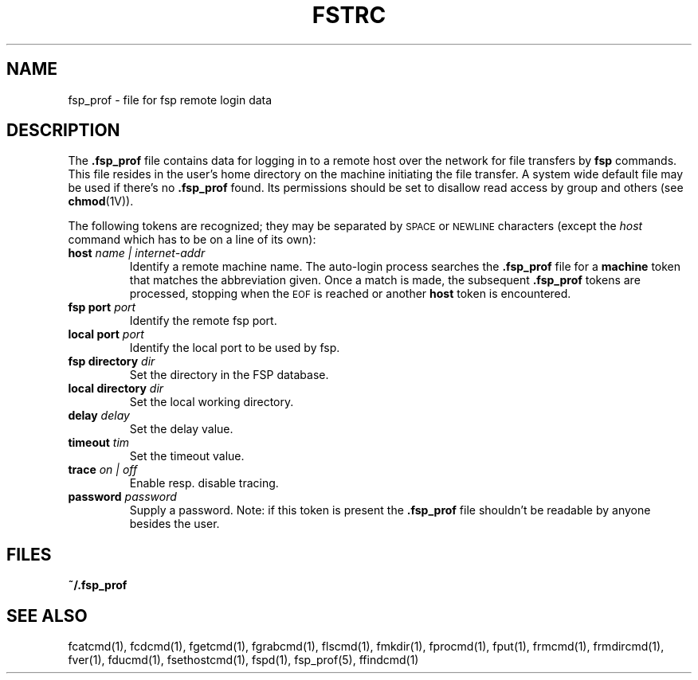 .TH FSTRC 5 "19 October 1988"
.SH NAME
fsp_prof \- file for fsp remote login data
.SH DESCRIPTION
The
.B \&.fsp_prof
file contains data for logging in to a
remote host over the network for file transfers by
.BR fsp
commands. This file resides in the user's home directory
on the machine initiating the file transfer. A system wide default file may
be used if there's no
.B \&.fsp_prof
found. Its permissions should be set to
disallow read access by group and others (see
.BR chmod (1V)).
.LP
The following tokens
are recognized; they may be separated by
.SM SPACE
or
.SM NEWLINE
characters (except the
.I host
command which has to be on a line of its own):
.TP
.BI host " name | internet-addr"
Identify a remote machine name.
The auto-login process searches the
.B .fsp_prof
file for a
.B machine
token that matches the abbreviation given.
Once a match is made, the subsequent
.B .fsp_prof
tokens are processed, stopping when the
.SM EOF
is reached or another
.B host
token is encountered.
.TP
.BI "fsp port" " port"
Identify the remote fsp port.
.TP
.BI "local port" " port"
Identify the local port to be used by fsp.
.TP
.BI "fsp directory" " dir"
Set the directory in the FSP database.
.TP
.BI "local directory" " dir"
Set the local working directory.
.TP
.BI delay " delay"
Set the delay value.
.TP
.BI timeout " tim"
Set the timeout value.
.TP
.BI trace " on | off"
Enable resp. disable tracing.
.TP
.BI password " password"
Supply a password.
Note: if this token is present the 
.B .fsp_prof
file shouldn't be readable by anyone besides the user.
.SH FILES
.PD
.B ~/.fsp_prof
.SH "SEE ALSO"
.PD
fcatcmd(1), fcdcmd(1), fgetcmd(1), fgrabcmd(1), flscmd(1), fmkdir(1),
fprocmd(1), fput(1), frmcmd(1), frmdircmd(1), fver(1), fducmd(1),
fsethostcmd(1), fspd(1), fsp_prof(5), ffindcmd(1)

